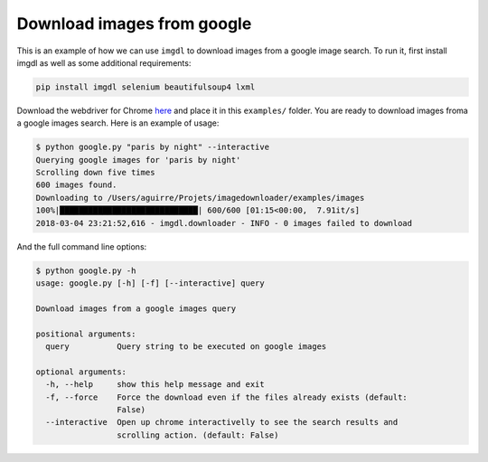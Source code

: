 Download images from google
===========================

This is an example of how we can use ``imgdl`` to download images from a google image search.
To run it, first install imgdl as well as some additional requirements:

.. code:: bash

    pip install imgdl selenium beautifulsoup4 lxml


Download the webdriver for Chrome `here`_  and place it in this ``examples/`` folder.
You are ready to download images froma a google images search. Here is an example of usage:

.. code:: bash

    $ python google.py "paris by night" --interactive
    Querying google images for 'paris by night'
    Scrolling down five times
    600 images found.
    Downloading to /Users/aguirre/Projets/imagedownloader/examples/images
    100%|█████████████████████████████| 600/600 [01:15<00:00,  7.91it/s]
    2018-03-04 23:21:52,616 - imgdl.downloader - INFO - 0 images failed to download

And the full command line options:

.. code:: bash

    $ python google.py -h
    usage: google.py [-h] [-f] [--interactive] query

    Download images from a google images query

    positional arguments:
      query          Query string to be executed on google images

    optional arguments:
      -h, --help     show this help message and exit
      -f, --force    Force the download even if the files already exists (default:
                     False)
      --interactive  Open up chrome interactivelly to see the search results and
                     scrolling action. (default: False)

.. _here: https://sites.google.com/a/chromium.org/chromedriver/downloads
